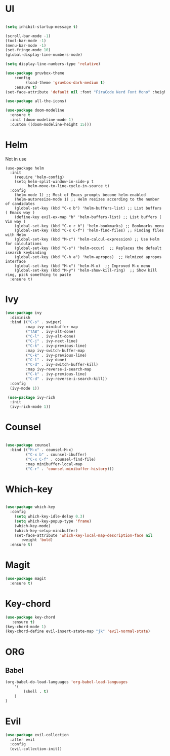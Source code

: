 #+STARTUP Tweaks
* UI

#+BEGIN_SRC emacs-lisp

(setq inhibit-startup-message t)

(scroll-bar-mode -1)
(tool-bar-mode -1)
(menu-bar-mode -1)
(set-fringe-mode 10)
(global-display-line-numbers-mode)

(setq display-line-numbers-type 'relative)

(use-package gruvbox-theme
    :config
         (load-theme 'gruvbox-dark-medium t)
    :ensure t)
(set-face-attribute 'default nil :font "FiraCode Nerd Font Mono" :height 100)

(use-package all-the-icons)

(use-package doom-modeline
  :ensure t
  :init (doom-modeline-mode 1)
  :custom ((doom-modeline-height 15)))
#+END_SRC

#+RESULTS:

* Helm
Not in use
#+BEGIN_SRC text
(use-package helm
  :init
    (require 'helm-config)
    (setq helm-split-window-in-side-p t
          helm-move-to-line-cycle-in-source t)
  :config
    (helm-mode 1) ;; Most of Emacs prompts become helm-enabled
    (helm-autoresize-mode 1) ;; Helm resizes according to the number of candidates
    (global-set-key (kbd "C-x b") 'helm-buffers-list) ;; List buffers ( Emacs way )
    (define-key evil-ex-map "b" 'helm-buffers-list) ;; List buffers ( Vim way )
    (global-set-key (kbd "C-x r b") 'helm-bookmarks) ;; Bookmarks menu
    (global-set-key (kbd "C-x C-f") 'helm-find-files) ;; Finding files with Helm
    (global-set-key (kbd "M-c") 'helm-calcul-expression) ;; Use Helm for calculations
    (global-set-key (kbd "C-s") 'helm-occur)  ;; Replaces the default isearch keybinding
    (global-set-key (kbd "C-h a") 'helm-apropos)  ;; Helmized apropos interface
    (global-set-key (kbd "M-x") 'helm-M-x)  ;; Improved M-x menu
    (global-set-key (kbd "M-y") 'helm-show-kill-ring)  ;; Show kill ring, pick something to paste
  :ensure t)
#+END_SRC

* Ivy

  #+BEGIN_SRC emacs-lisp
(use-package ivy
  :diminish
  :bind (("C-s" . swiper)
         :map ivy-minibuffer-map
         ("TAB" . ivy-alt-done)	
         ("C-l" . ivy-alt-done)
         ("C-j" . ivy-next-line)
         ("C-k" . ivy-previous-line)
         :map ivy-switch-buffer-map
         ("C-k" . ivy-previous-line)
         ("C-l" . ivy-done)
         ("C-d" . ivy-switch-buffer-kill)
         :map ivy-reverse-i-search-map
         ("C-k" . ivy-previous-line)
         ("C-d" . ivy-reverse-i-search-kill))
  :config
  (ivy-mode 1))

 (use-package ivy-rich
  :init
  (ivy-rich-mode 1))

  #+END_SRC

* Counsel
  #+BEGIN_SRC emacs-lisp

(use-package counsel
  :bind (("M-x" . counsel-M-x)
         ("C-x b" . counsel-ibuffer)
         ("C-x C-f" . counsel-find-file)
         :map minibuffer-local-map
         ("C-r" . 'counsel-minibuffer-history)))

#+END_SRC

* Which-key
#+BEGIN_SRC emacs-lisp

(use-package which-key
  :config
    (setq which-key-idle-delay 0.3)
    (setq which-key-popup-type 'frame)
    (which-key-mode)
    (which-key-setup-minibuffer)
    (set-face-attribute 'which-key-local-map-description-face nil
       :weight 'bold)
  :ensure t)
#+END_SRC

* Magit

#+BEGIN_SRC emacs-lisp
(use-package magit
  :ensure t)
#+END_SRC

* Key-chord
#+BEGIN_SRC emacs-lisp
(use-package key-chord
   :ensure t)
(key-chord-mode 1)
(key-chord-define evil-insert-state-map "jk" 'evil-normal-state)

#+END_SRC

#+RESULTS:
: evil-normal-state

* ORG
** Babel
#+BEGIN_SRC emacs-lisp
(org-babel-do-load-languages 'org-babel-load-languages
    '(
        (shell . t)
    )
)
#+END_SRC

#+RESULTS:
* Evil
#+BEGIN_SRC emacs-lisp
(use-package evil-collection
  :after evil
  :config
  (evil-collection-init))
#+END_SRC

